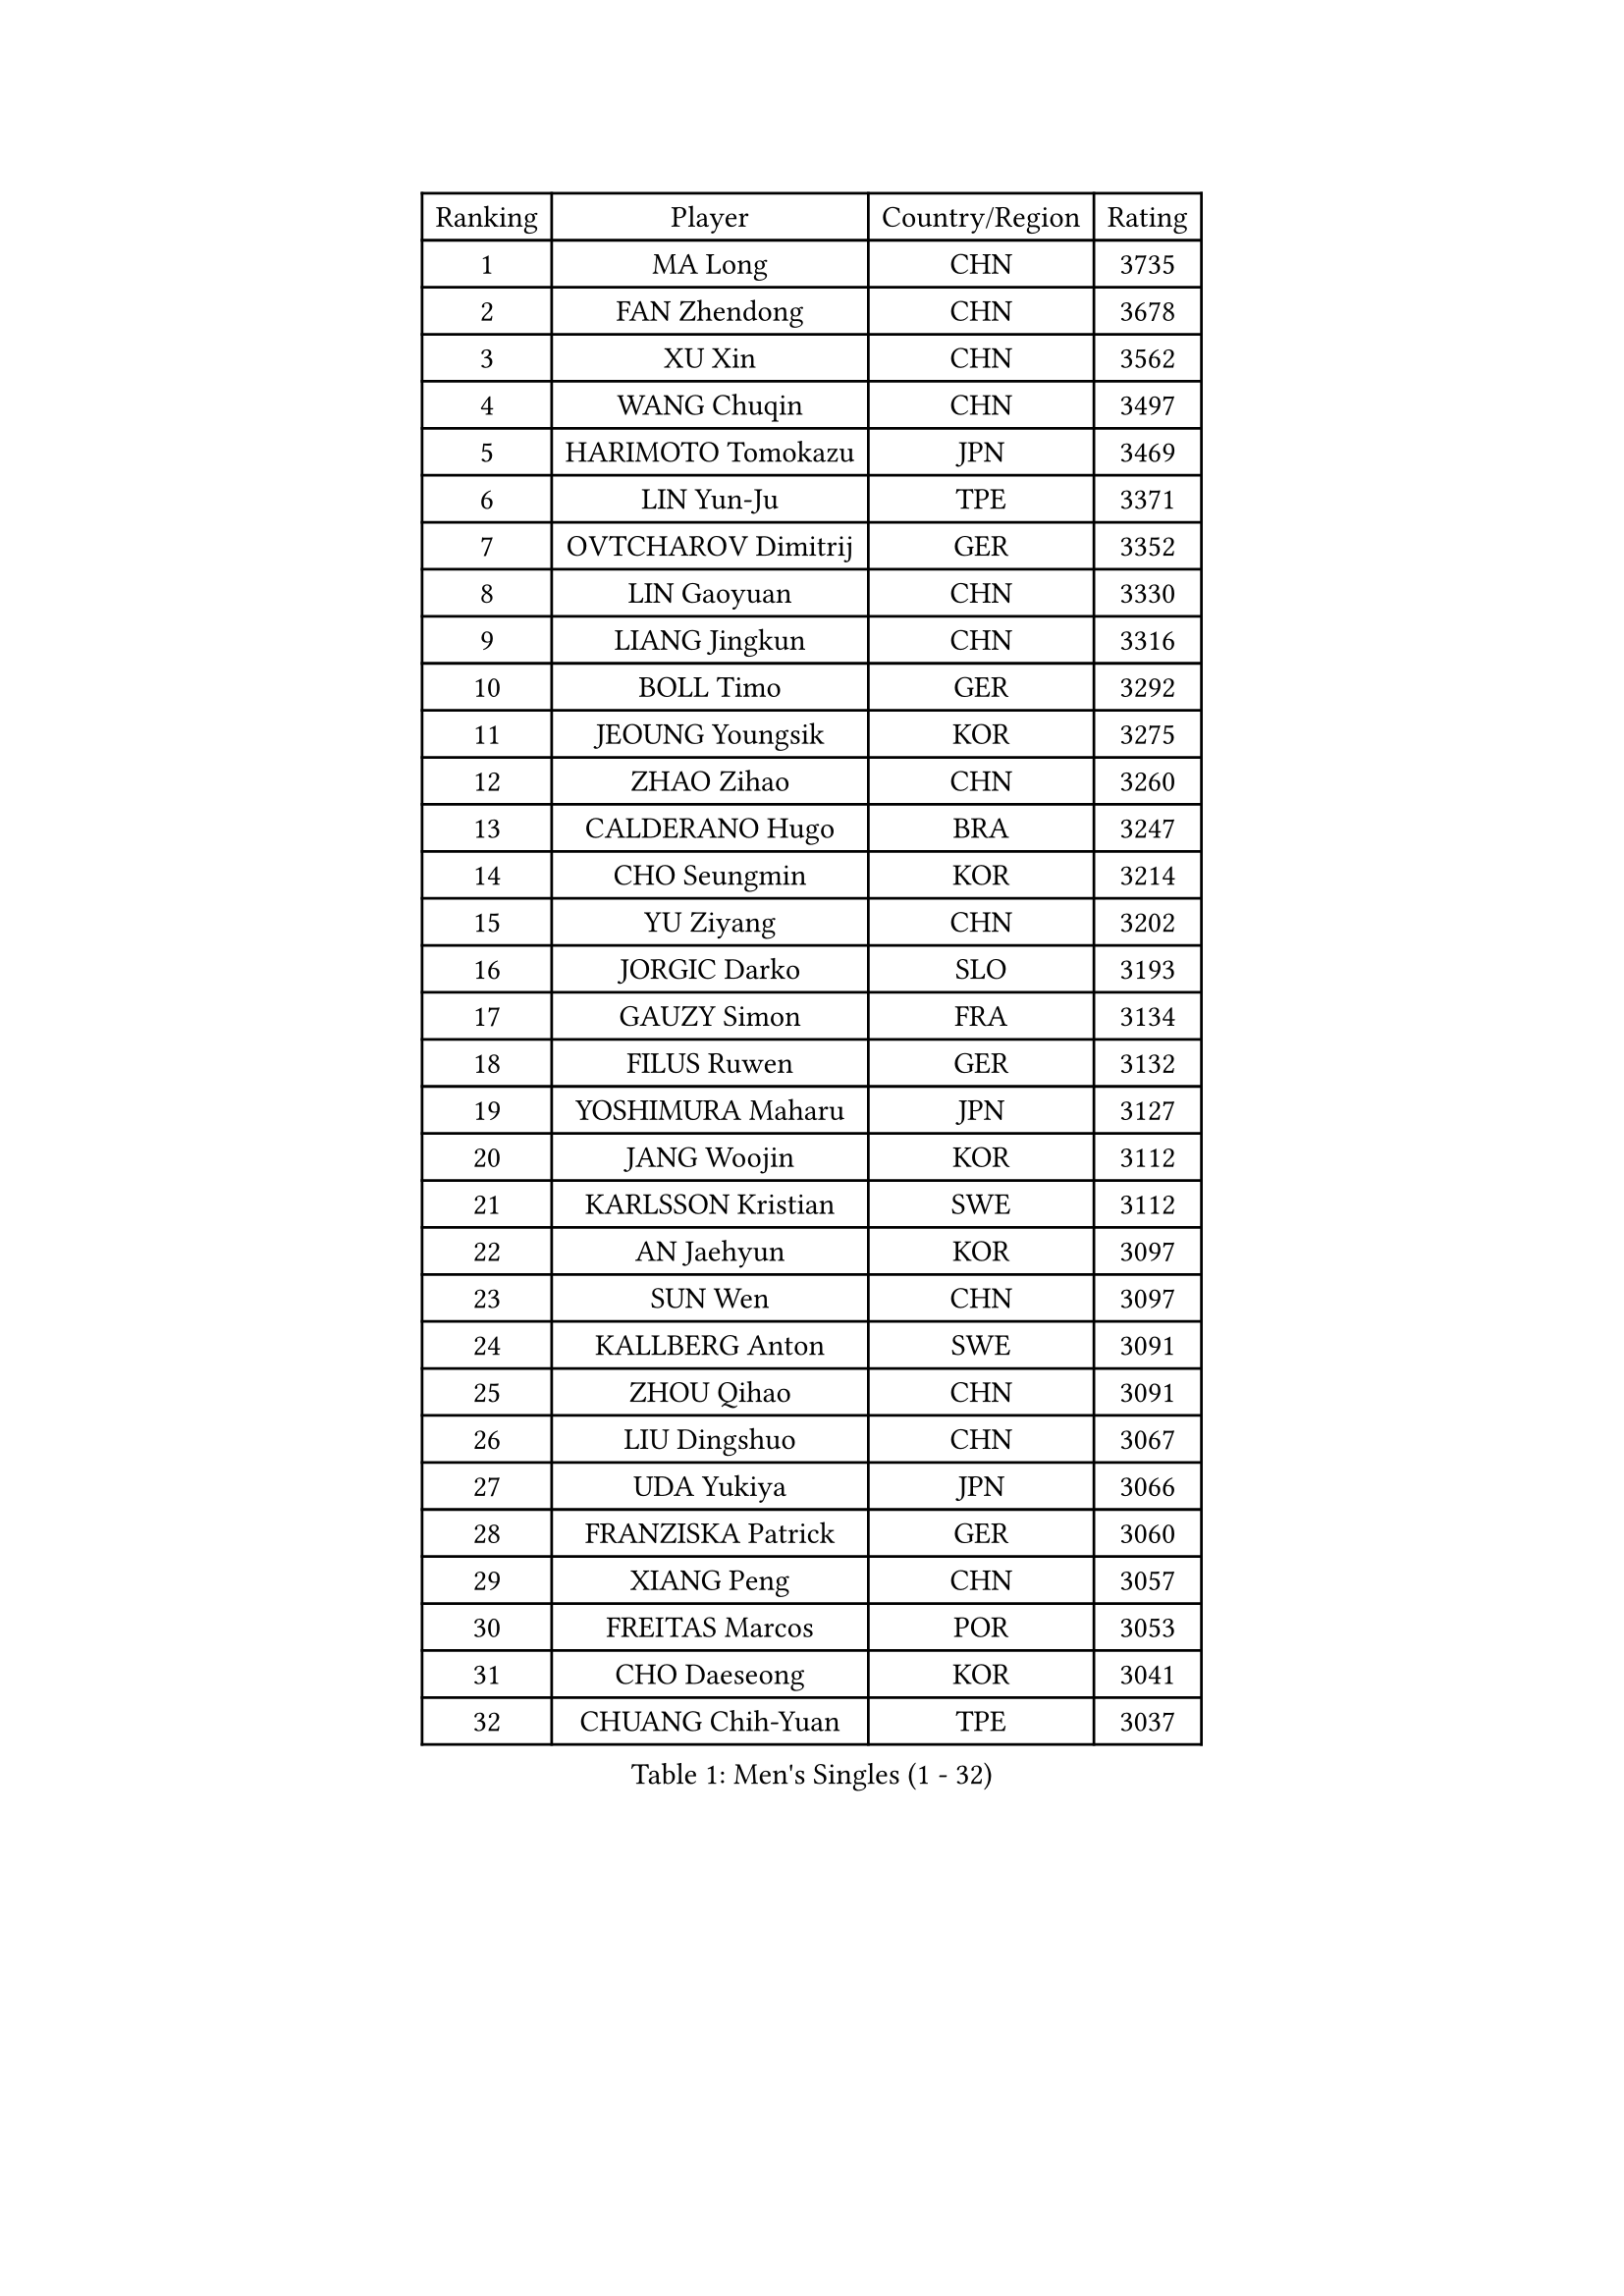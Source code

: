 
#set text(font: ("Courier New", "NSimSun"))
#figure(
  caption: "Men's Singles (1 - 32)",
    table(
      columns: 4,
      [Ranking], [Player], [Country/Region], [Rating],
      [1], [MA Long], [CHN], [3735],
      [2], [FAN Zhendong], [CHN], [3678],
      [3], [XU Xin], [CHN], [3562],
      [4], [WANG Chuqin], [CHN], [3497],
      [5], [HARIMOTO Tomokazu], [JPN], [3469],
      [6], [LIN Yun-Ju], [TPE], [3371],
      [7], [OVTCHAROV Dimitrij], [GER], [3352],
      [8], [LIN Gaoyuan], [CHN], [3330],
      [9], [LIANG Jingkun], [CHN], [3316],
      [10], [BOLL Timo], [GER], [3292],
      [11], [JEOUNG Youngsik], [KOR], [3275],
      [12], [ZHAO Zihao], [CHN], [3260],
      [13], [CALDERANO Hugo], [BRA], [3247],
      [14], [CHO Seungmin], [KOR], [3214],
      [15], [YU Ziyang], [CHN], [3202],
      [16], [JORGIC Darko], [SLO], [3193],
      [17], [GAUZY Simon], [FRA], [3134],
      [18], [FILUS Ruwen], [GER], [3132],
      [19], [YOSHIMURA Maharu], [JPN], [3127],
      [20], [JANG Woojin], [KOR], [3112],
      [21], [KARLSSON Kristian], [SWE], [3112],
      [22], [AN Jaehyun], [KOR], [3097],
      [23], [SUN Wen], [CHN], [3097],
      [24], [KALLBERG Anton], [SWE], [3091],
      [25], [ZHOU Qihao], [CHN], [3091],
      [26], [LIU Dingshuo], [CHN], [3067],
      [27], [UDA Yukiya], [JPN], [3066],
      [28], [FRANZISKA Patrick], [GER], [3060],
      [29], [XIANG Peng], [CHN], [3057],
      [30], [FREITAS Marcos], [POR], [3053],
      [31], [CHO Daeseong], [KOR], [3041],
      [32], [CHUANG Chih-Yuan], [TPE], [3037],
    )
  )#pagebreak()

#set text(font: ("Courier New", "NSimSun"))
#figure(
  caption: "Men's Singles (33 - 64)",
    table(
      columns: 4,
      [Ranking], [Player], [Country/Region], [Rating],
      [33], [MOREGARD Truls], [SWE], [3037],
      [34], [PITCHFORD Liam], [ENG], [3036],
      [35], [ASSAR Omar], [EGY], [3036],
      [36], [JIN Takuya], [JPN], [3036],
      [37], [ACHANTA Sharath Kamal], [IND], [3031],
      [38], [LEE Sang Su], [KOR], [3030],
      [39], [OIKAWA Mizuki], [JPN], [3025],
      [40], [QIU Dang], [GER], [3020],
      [41], [#text(gray, "SAMSONOV Vladimir")], [BLR], [3015],
      [42], [LEBESSON Emmanuel], [FRA], [3007],
      [43], [DUDA Benedikt], [GER], [3004],
      [44], [TOGAMI Shunsuke], [JPN], [3001],
      [45], [XUE Fei], [CHN], [2998],
      [46], [ZHOU Kai], [CHN], [2997],
      [47], [PERSSON Jon], [SWE], [2991],
      [48], [MORIZONO Masataka], [JPN], [2989],
      [49], [#text(gray, "MIZUTANI Jun")], [JPN], [2985],
      [50], [FALCK Mattias], [SWE], [2985],
      [51], [TOKIC Bojan], [SLO], [2984],
      [52], [XU Haidong], [CHN], [2982],
      [53], [GERALDO Joao], [POR], [2974],
      [54], [PARK Ganghyeon], [KOR], [2970],
      [55], [LIM Jonghoon], [KOR], [2961],
      [56], [DYJAS Jakub], [POL], [2959],
      [57], [GIONIS Panagiotis], [GRE], [2952],
      [58], [XU Yingbin], [CHN], [2951],
      [59], [GERASSIMENKO Kirill], [KAZ], [2944],
      [60], [MONTEIRO Joao], [POR], [2938],
      [61], [NIWA Koki], [JPN], [2938],
      [62], [SHIBAEV Alexander], [RUS], [2937],
      [63], [OLAH Benedek], [FIN], [2936],
      [64], [ARUNA Quadri], [NGR], [2933],
    )
  )#pagebreak()

#set text(font: ("Courier New", "NSimSun"))
#figure(
  caption: "Men's Singles (65 - 96)",
    table(
      columns: 4,
      [Ranking], [Player], [Country/Region], [Rating],
      [65], [DRINKHALL Paul], [ENG], [2933],
      [66], [YOSHIMURA Kazuhiro], [JPN], [2927],
      [67], [LAM Siu Hang], [HKG], [2915],
      [68], [ORT Kilian], [GER], [2914],
      [69], [LEVENKO Andreas], [AUT], [2910],
      [70], [WANG Eugene], [CAN], [2906],
      [71], [CASSIN Alexandre], [FRA], [2904],
      [72], [GNANASEKARAN Sathiyan], [IND], [2893],
      [73], [WALTHER Ricardo], [GER], [2893],
      [74], [TANAKA Yuta], [JPN], [2892],
      [75], [PRYSHCHEPA Ievgen], [UKR], [2892],
      [76], [SZOCS Hunor], [ROU], [2889],
      [77], [ALAMIYAN Noshad], [IRI], [2887],
      [78], [WONG Chun Ting], [HKG], [2887],
      [79], [LIU Yebo], [CHN], [2887],
      [80], [SKACHKOV Kirill], [RUS], [2876],
      [81], [POLANSKY Tomas], [CZE], [2872],
      [82], [SIRUCEK Pavel], [CZE], [2872],
      [83], [MURAMATSU Yuto], [JPN], [2872],
      [84], [HWANG Minha], [KOR], [2870],
      [85], [GACINA Andrej], [CRO], [2863],
      [86], [CHEN Chien-An], [TPE], [2863],
      [87], [AN Ji Song], [PRK], [2863],
      [88], [AKKUZU Can], [FRA], [2861],
      [89], [JHA Kanak], [USA], [2860],
      [90], [#text(gray, "YOSHIDA Masaki")], [JPN], [2860],
      [91], [SIDORENKO Vladimir], [RUS], [2854],
      [92], [WU Jiaji], [DOM], [2852],
      [93], [JARVIS Tom], [ENG], [2848],
      [94], [LIND Anders], [DEN], [2844],
      [95], [TSUBOI Gustavo], [BRA], [2841],
      [96], [GARDOS Robert], [AUT], [2840],
    )
  )#pagebreak()

#set text(font: ("Courier New", "NSimSun"))
#figure(
  caption: "Men's Singles (97 - 128)",
    table(
      columns: 4,
      [Ranking], [Player], [Country/Region], [Rating],
      [97], [JANCARIK Lubomir], [CZE], [2840],
      [98], [ROBLES Alvaro], [ESP], [2837],
      [99], [BOBOCICA Mihai], [ITA], [2836],
      [100], [NIU Guankai], [CHN], [2835],
      [101], [MENGEL Steffen], [GER], [2835],
      [102], [DESAI Harmeet], [IND], [2833],
      [103], [SAI Linwei], [CHN], [2831],
      [104], [STEGER Bastian], [GER], [2829],
      [105], [KIZUKURI Yuto], [JPN], [2828],
      [106], [APOLONIA Tiago], [POR], [2826],
      [107], [STOYANOV Niagol], [ITA], [2825],
      [108], [FLORE Tristan], [FRA], [2824],
      [109], [CARVALHO Diogo], [POR], [2815],
      [110], [BADOWSKI Marek], [POL], [2814],
      [111], [BRODD Viktor], [SWE], [2813],
      [112], [LIAO Cheng-Ting], [TPE], [2811],
      [113], [ANTHONY Amalraj], [IND], [2801],
      [114], [GROTH Jonathan], [DEN], [2800],
      [115], [WANG Yang], [SVK], [2796],
      [116], [OUAICHE Stephane], [ALG], [2792],
      [117], [PARK Chan-Hyeok], [KOR], [2789],
      [118], [NUYTINCK Cedric], [BEL], [2787],
      [119], [KIM Donghyun], [KOR], [2784],
      [120], [KOJIC Frane], [CRO], [2784],
      [121], [PENG Wang-Wei], [TPE], [2784],
      [122], [SIPOS Rares], [ROU], [2783],
      [123], [ROBINOT Alexandre], [FRA], [2780],
      [124], [YIGENLER Abdullah], [TUR], [2778],
      [125], [ZHANG Yudong], [CHN], [2774],
      [126], [SONE Kakeru], [JPN], [2764],
      [127], [PUCAR Tomislav], [CRO], [2762],
      [128], [CANTERO Jesus], [ESP], [2761],
    )
  )